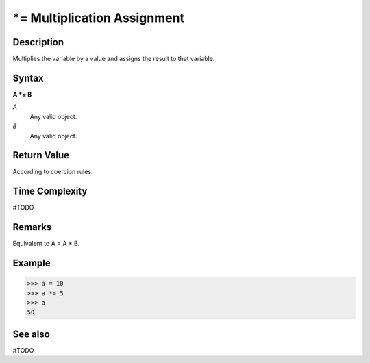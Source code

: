 ============================
*= Multiplication Assignment
============================

Description
===========
Multiplies the variable by a value and assigns the result to that variable.

Syntax
======
**A *= B**

*A*
    Any valid object.
*B*
    Any valid object.

Return Value
============
According to coercion rules.

Time Complexity
============
#TODO

Remarks
=======
Equivalent to A = A * B.

Example
=======
>>> a = 10
>>> a *= 5
>>> a
50

See also
========
#TODO